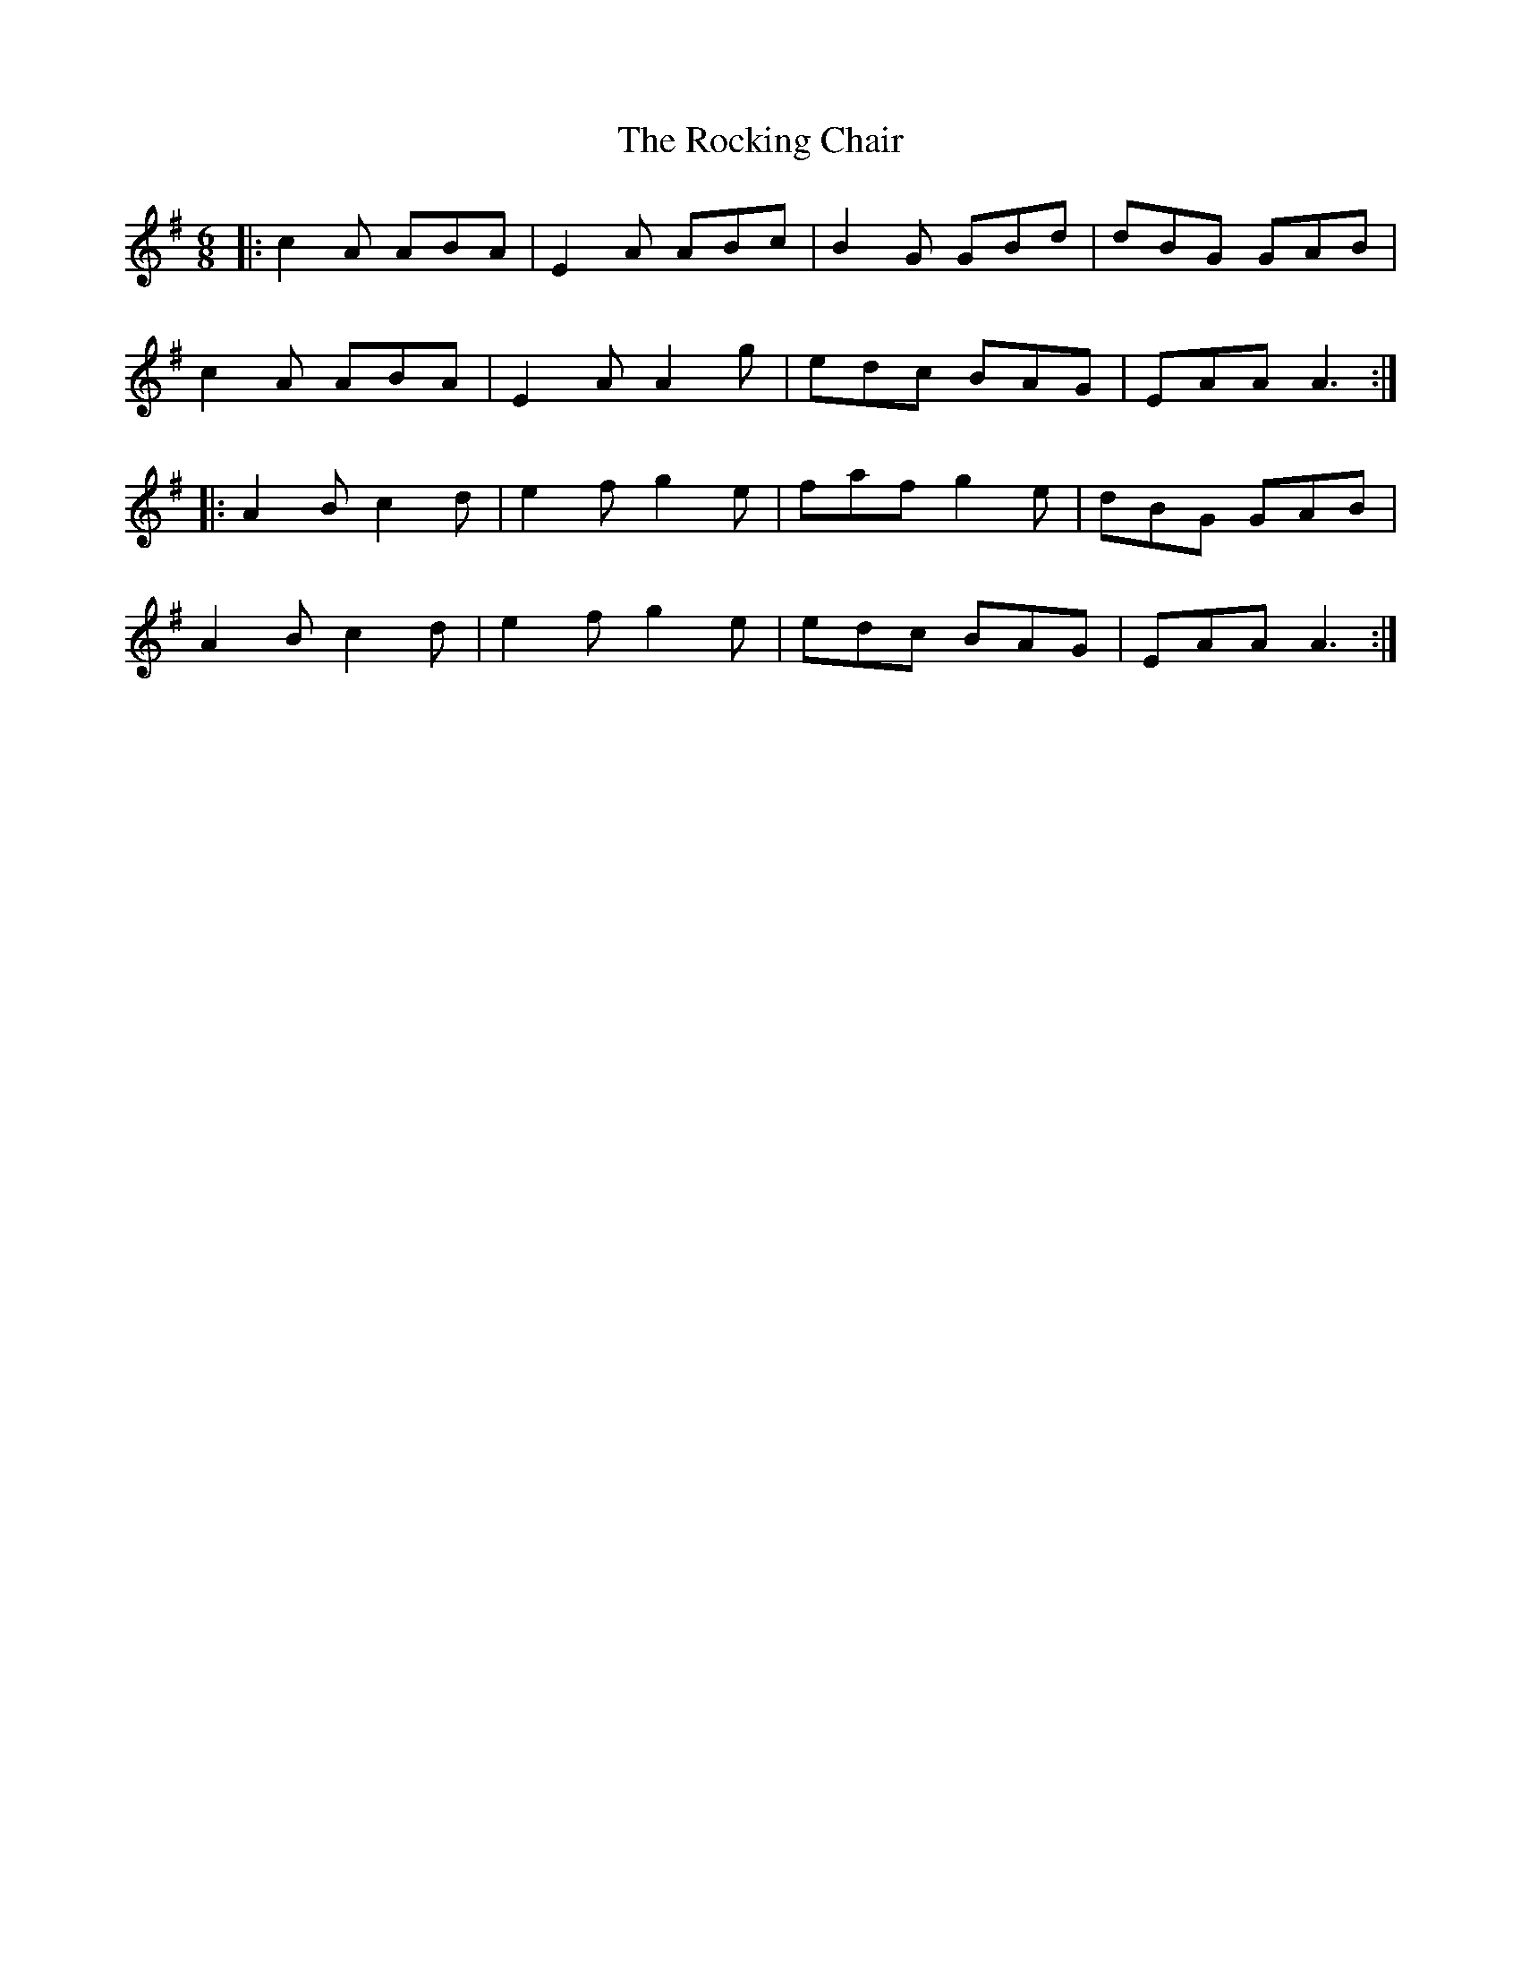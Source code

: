 X: 34926
T: Rocking Chair, The
R: jig
M: 6/8
K: Gmajor
|:c2A ABA|E2A ABc|B2G GBd|dBG GAB|
c2A ABA|E2A A2g|edc BAG|EAA A3:|
|:A2B c2d|e2f g2e|faf g2e|dBG GAB|
A2B c2d|e2f g2e|edc BAG|EAA A3:|

